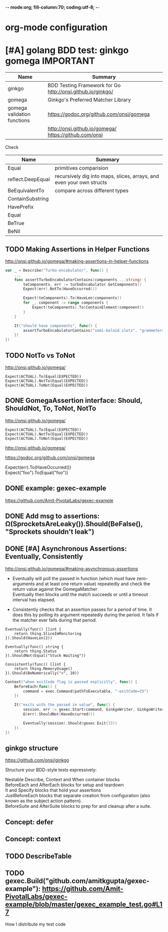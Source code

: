 -*- mode:org; fill-column:70; coding:utf-8; -*-
* org-mode configuration
#+STARTUP: overview customtime noalign logdone hidestars
#+TAGS: ARCHIVE(a) WORK(w) LIFE(l) EMACS(e) IMPORTANT(i) Difficult(d) Communication(c) RECOMMENDATE(r) Tool(t) Habit(h) noexport(n) Share (s) BLOG(b)
#+SEQ_TODO: TODO HALF ASSIGN | DONE BYPASS DELEGATE CANCELED DEFERRED
#+DRAWERS: HIDDEN CODE CONF EMAIL WEBPAGE SNIP
#+PRIORITIES: A D C
#+ARCHIVE: %s_done::** Finished Tasks
#+AUTHOR: dennyzhang.com (denny@dennyzhang.com)
#+OPTIONS: toc:2 \n:t ^:nil creator:nil d:nil
* [#A] golang BDD test: ginkgo gomega                        :IMPORTANT:
| Name                        | Summary                                                    |
|-----------------------------+------------------------------------------------------------|
| ginkgo                      | BDD Testing Framework for Go http://onsi.github.io/ginkgo/ |
|-----------------------------+------------------------------------------------------------|
| gomega                      | Ginkgo's Preferred Matcher Library                         |
| gomega validation functions | https://godoc.org/github.com/onsi/gomega                   |
|                             | http://onsi.github.io/gomega/ https://github.com/onsi      |

Check
| Name              | Summary                                                              |
|-------------------+----------------------------------------------------------------------|
| Equal             | primitives comparision                                               |
| reflect.DeepEqual | recursively dig into maps, slices, arrays, and even your own structs |
| BeEquivalentTo    | compare across different types                                       |
|-------------------+----------------------------------------------------------------------|
| ContainSubstring  |                                                                      |
| HavePrefix        |                                                                      |
|-------------------+----------------------------------------------------------------------|
| Equal             |                                                                      |
| BeTrue            |                                                                      |
| BeNil             |                                                                      |
** TODO Making Assertions in Helper Functions
http://onsi.github.io/gomega/#making-assertions-in-helper-functions

#+BEGIN_SRC go
var _ = Describe("Turbo-encabulator", func() {
    ...
    func assertTurboEncabulatorContains(components ...string) {
        teComponents, err := turboEncabulator.GetComponents()
        Expect(err).NotTo(HaveOccurred())

        Expect(teComponents).To(HaveLen(components))
        for _, component := range components {
            Expect(teComponents).To(ContainElement(component))
        }
    }

    It("should have components", func() {
        assertTurboEncabulatorContains("semi-boloid slots", "grammeters")
    })
})
#+END_SRC
** TODO NotTo vs ToNot
http://onsi.github.io/gomega/
#+BEGIN_EXAMPLE
  Expect(ACTUAL).To(Equal(EXPECTED))
  Expect(ACTUAL).NotTo(Equal(EXPECTED))
  Expect(ACTUAL).ToNot(Equal(EXPECTED))
#+END_EXAMPLE
** #  --8<-------------------------- separator ------------------------>8-- :noexport:
** DONE GomegaAssertion interface: Should, ShouldNot, To, ToNot, NotTo
   CLOSED: [2018-07-04 Wed 21:52]
http://onsi.github.io/gomega/
#+BEGIN_EXAMPLE
  Expect(ACTUAL).To(Equal(EXPECTED))
  Expect(ACTUAL).NotTo(Equal(EXPECTED))
  Expect(ACTUAL).ToNot(Equal(EXPECTED))
#+END_EXAMPLE

http://onsi.github.io/gomega/

https://godoc.org/github.com/onsi/gomega

Expect(err).To(HaveOccurred())
Expect("foo").To(Equal("foo"))
** DONE example: gexec-example
   CLOSED: [2018-07-04 Wed 21:52]
https://github.com/Amit-PivotalLabs/gexec-example
** DONE Add msg to assertions: Ω(SprocketsAreLeaky()).Should(BeFalse(), "Sprockets shouldn't leak")
   CLOSED: [2018-07-04 Wed 21:52]
** DONE [#A] Asynchronous Assertions: Eventually, Consistently
   CLOSED: [2018-07-04 Wed 22:37]
http://onsi.github.io/gomega/#making-asynchronous-assertions

- Eventually will poll the passed in function (which must have zero-arguments and at least one return value) repeatedly and check the return value against the GomegaMatcher
  Eventually then blocks until the match succeeds or until a timeout interval has elapsed.

- Consistently checks that an assertion passes for a period of time. It does this by polling its argument repeatedly during the period. It fails if the matcher ever fails during that period.

#+BEGIN_EXAMPLE
Eventually(func() []int {
    return thing.SliceImMonitoring
}).Should(HaveLen(2))

Eventually(func() string {
    return thing.Status
}).ShouldNot(Equal("Stuck Waiting"))
#+END_EXAMPLE

#+BEGIN_EXAMPLE
Consistently(func() []int {
    return thing.MemoryUsage()
}).Should(BeNumerically("<", 10))
#+END_EXAMPLE
#+BEGIN_SRC go
	Context("when exitCode flag is passed explicitly", func() {
		BeforeEach(func() {
			command = exec.Command(pathToExecutable, "-exitCode=33")
		})

		It("exits with the passed in value", func() {
			session, err := gexec.Start(command, GinkgoWriter, GinkgoWriter)
			Ω(err).ShouldNot(HaveOccurred())

			Eventually(session).Should(gexec.Exit(33))
		})
	})
#+END_SRC
** #  --8<-------------------------- separator ------------------------>8-- :noexport:
** ginkgo structure
https://github.com/onsi/ginkgo

Structure your BDD-style tests expressively:

Nestable Describe, Context and When container blocks
BeforeEach and AfterEach blocks for setup and teardown
It and Specify blocks that hold your assertions
JustBeforeEach blocks that separate creation from configuration (also known as the subject action pattern).
BeforeSuite and AfterSuite blocks to prep for and cleanup after a suite.
** Concept: defer
** Concept: context
** #  --8<-------------------------- separator ------------------------>8-- :noexport:
** TODO DescribeTable
** TODO gexec.Build("github.com/amitkgupta/gexec-example"): https://github.com/Amit-PivotalLabs/gexec-example/blob/master/gexec_example_test.go#L17
How I distribute my test code
